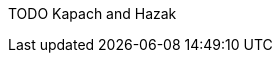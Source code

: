TODO Kapach and Hazak

// TODO translation of Kapach's introduction: https://mhcny.org/pdf/Introduction%20to%20Mishneh%20Torah.pdf[]

// TODO see p.37-41 for Hazak's list of the versions of Rambam with misprints corrected,
// and the reason they chose the Kapach version: it being based solely on the Yemenite
// manuscripts that were not affected by the censorship unlike the Ashkenazic ones
// and the Frenkel version being combination of various manuscripts and editions
// (which is funny, since Kapach repeats Askenazic misprints in the Laws of the
// Sanctification of the Moon)

// Both Chabad follow-ups to Hazak use the same "nusach".

// Quaint: they solicit corrections... by fax :)
